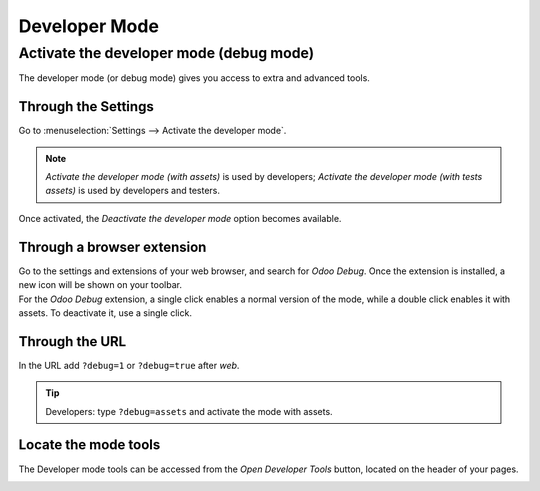==============
Developer Mode
==============

.. _developer-mode:

Activate the developer mode (debug mode)
========================================

The developer mode (or debug mode) gives you access to extra and advanced tools.

Through the Settings
--------------------

Go to :menuselection:`Settings --> Activate the developer mode`.

.. image:: settings.png
   :align: center
   :alt: Overview of the debug options under settings in Odoo

.. note::
   *Activate the developer mode (with assets)* is used by developers; *Activate the developer mode
   (with tests assets)* is used by developers and testers.

Once activated, the *Deactivate the developer mode* option becomes available.

Through a browser extension
---------------------------

| Go to the settings and extensions of your web browser, and search for *Odoo Debug*. Once the
  extension is installed, a new icon will be shown on your toolbar.
| For the *Odoo Debug* extension, a single click enables a normal version of the mode, while a
  double click enables it with assets. To deactivate it, use a single click.

.. image:: monkey.png
   :align: center
   :alt: View of odoo’s debug icon in a chrome’s toolbar

Through the URL
---------------

In the URL add ``?debug=1`` or ``?debug=true`` after *web*.

.. image:: url.png
   :align: center
   :alt: Overview of an url with the debug mode command added in Odoo

.. tip::
   Developers: type ``?debug=assets`` and activate the mode with assets.

Locate the mode tools
---------------------

The Developer mode tools can be accessed from the *Open Developer Tools* button, located on the
header of your pages.

.. image:: button_location.png
   :align: center
   :alt: Overview of a console page and the debug icon being shown in Odoo

